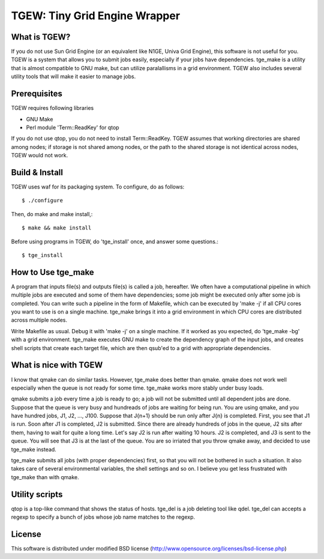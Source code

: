 ==============================
TGEW: Tiny Grid Engine Wrapper
==============================

What is TGEW?
=============

If you do not use Sun Grid Engine (or an equivalent like N1GE, Univa Grid Engine), this software is not useful for you.
TGEW is a system that allows you to submit jobs easily, especially if your jobs have dependencies.
tge_make is a utility that is almost compatible to GNU make, but can utilize paralallisms in a grid environment.
TGEW also includes several utility tools that will make it easier to manage jobs.

Prerequisites
=============

TGEW requires following libraries

- GNU Make
- Perl module 'Term::ReadKey' for qtop

If you do not use qtop, you do not need to install Term::ReadKey.
TGEW assumes that working directories are shared among nodes; if storage is not shared among nodes, or the path to the shared storage is not identical across nodes, TGEW would not work.

Build & Install
===============

TGEW uses waf for its packaging system. To configure, do as follows::

        $ ./configure

Then, do make and make install,::

        $ make && make install

Before using programs in TGEW, do 'tge_install' once, and answer some questions.::

        $ tge_install

How to Use tge_make
===================

A program that inputs file(s) and outputs file(s) is called a job, hereafter.
We often have a computational pipeline in which multiple jobs are executed and some of them have dependencies; some job might be executed only after some job is completed.
You can write such a pipeline in the form of Makefile, which can be executed by 'make -j' if all CPU cores you want to use is on a single machine.
tge_make brings it into a grid environment in which CPU cores are distributed across multiple nodes.

Write Makefile as usual. Debug it with 'make -j' on a single machine. If it worked as you expected, do 'tge_make -bg' with a grid environment.
tge_make executes GNU make to create the dependency graph of the input jobs, and creates shell scripts that create each target file, which are then qsub'ed to a grid with appropriate dependencies.

What is nice with TGEW
======================

I know that qmake can do similar tasks. However, tge_make does better than qmake.
qmake does not work well especially when the queue is not ready for some time. tge_make works more stably under busy loads.

qmake submits a job every time a job is ready to go; a job will not be submitted until all dependent jobs are done.
Suppose that the queue is very busy and hundreads of jobs are waiting for being run. You are using qmake, and you have hundred jobs, J1, J2, ..., J100.
Suppose that J{n+1} should be run only after J{n} is completed. First, you see that J1 is run. Soon after J1 is completed, J2 is submitted.
Since there are already hundreds of jobs in the queue, J2 sits after them, having to wait for quite a long time.
Let's say J2 is run after waiting 10 hours. J2 is completed, and J3 is sent to the queue. You will see that J3 is at the last of the queue.
You are so irriated that you throw qmake away, and decided to use tge_make instead.

tge_make submits all jobs (with proper dependencies) first, so that you will not be bothered in such a situation.
It also takes care of several environmental variables, the shell settings and so on. I believe you get less frustrated with tge_make than with qmake.

Utility scripts
===============

qtop is a top-like command that shows the status of hosts.
tge_del is a job deleting tool like qdel. tge_del can accepts a regexp to specify a bunch of jobs whose job name matches to the regexp.

License
=======

This software is distributed under modified BSD license
(http://www.opensource.org/licenses/bsd-license.php)

